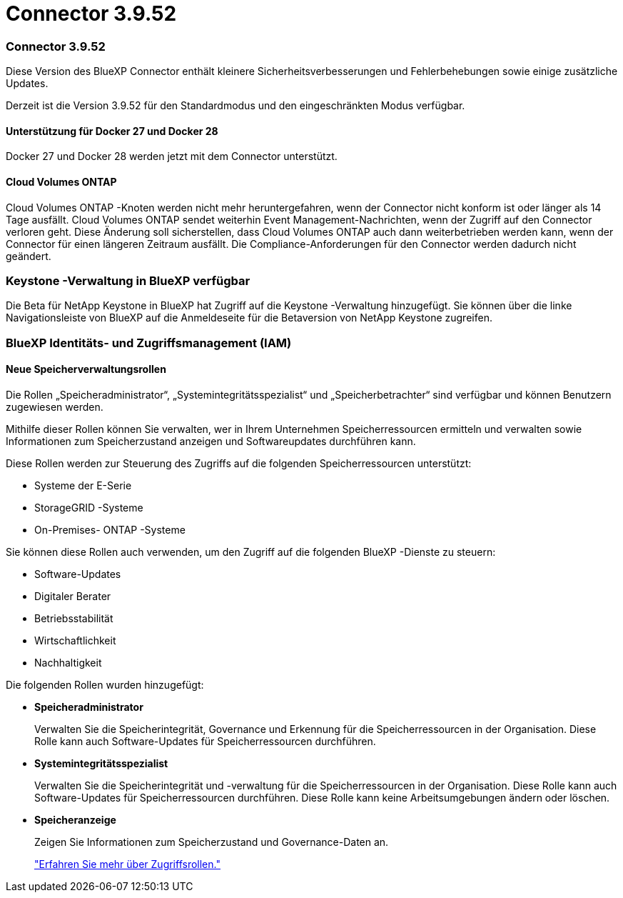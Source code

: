 = Connector 3.9.52
:allow-uri-read: 




=== Connector 3.9.52

Diese Version des BlueXP Connector enthält kleinere Sicherheitsverbesserungen und Fehlerbehebungen sowie einige zusätzliche Updates.

Derzeit ist die Version 3.9.52 für den Standardmodus und den eingeschränkten Modus verfügbar.



==== Unterstützung für Docker 27 und Docker 28

Docker 27 und Docker 28 werden jetzt mit dem Connector unterstützt.



==== Cloud Volumes ONTAP

Cloud Volumes ONTAP -Knoten werden nicht mehr heruntergefahren, wenn der Connector nicht konform ist oder länger als 14 Tage ausfällt.  Cloud Volumes ONTAP sendet weiterhin Event Management-Nachrichten, wenn der Zugriff auf den Connector verloren geht.  Diese Änderung soll sicherstellen, dass Cloud Volumes ONTAP auch dann weiterbetrieben werden kann, wenn der Connector für einen längeren Zeitraum ausfällt.  Die Compliance-Anforderungen für den Connector werden dadurch nicht geändert.



=== Keystone -Verwaltung in BlueXP verfügbar

Die Beta für NetApp Keystone in BlueXP hat Zugriff auf die Keystone -Verwaltung hinzugefügt.  Sie können über die linke Navigationsleiste von BlueXP auf die Anmeldeseite für die Betaversion von NetApp Keystone zugreifen.



=== BlueXP Identitäts- und Zugriffsmanagement (IAM)



==== Neue Speicherverwaltungsrollen

Die Rollen „Speicheradministrator“, „Systemintegritätsspezialist“ und „Speicherbetrachter“ sind verfügbar und können Benutzern zugewiesen werden.

Mithilfe dieser Rollen können Sie verwalten, wer in Ihrem Unternehmen Speicherressourcen ermitteln und verwalten sowie Informationen zum Speicherzustand anzeigen und Softwareupdates durchführen kann.

Diese Rollen werden zur Steuerung des Zugriffs auf die folgenden Speicherressourcen unterstützt:

* Systeme der E-Serie
* StorageGRID -Systeme
* On-Premises- ONTAP -Systeme


Sie können diese Rollen auch verwenden, um den Zugriff auf die folgenden BlueXP -Dienste zu steuern:

* Software-Updates
* Digitaler Berater
* Betriebsstabilität
* Wirtschaftlichkeit
* Nachhaltigkeit


Die folgenden Rollen wurden hinzugefügt:

* *Speicheradministrator*
+
Verwalten Sie die Speicherintegrität, Governance und Erkennung für die Speicherressourcen in der Organisation.  Diese Rolle kann auch Software-Updates für Speicherressourcen durchführen.

* *Systemintegritätsspezialist*
+
Verwalten Sie die Speicherintegrität und -verwaltung für die Speicherressourcen in der Organisation.  Diese Rolle kann auch Software-Updates für Speicherressourcen durchführen.  Diese Rolle kann keine Arbeitsumgebungen ändern oder löschen.

* *Speicheranzeige*
+
Zeigen Sie Informationen zum Speicherzustand und Governance-Daten an.

+
link:https://docs.netapp.com/us-en/bluexp-setup-admin/reference-iam-predefined-roles.html["Erfahren Sie mehr über Zugriffsrollen."^]


